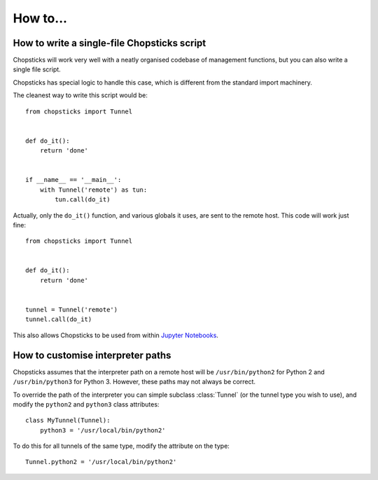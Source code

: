 How to...
=========

How to write a single-file Chopsticks script
--------------------------------------------

Chopsticks will work very well with a neatly organised codebase of management
functions, but you can also write a single file script.

Chopsticks has special logic to handle this case, which is different from
the standard import machinery.

The cleanest way to write this script would be::

    from chopsticks import Tunnel


    def do_it():
        return 'done'


    if __name__ == '__main__':
        with Tunnel('remote') as tun:
            tun.call(do_it)


Actually, only the ``do_it()`` function, and various globals it uses, are sent
to the remote host. This code will work just fine::


    from chopsticks import Tunnel


    def do_it():
        return 'done'


    tunnel = Tunnel('remote')
    tunnel.call(do_it)


This also allows Chopsticks to be used from within `Jupyter Notebooks`_.

.. _`Jupyter Notebooks`: http://jupyter.org/


How to customise interpreter paths
----------------------------------

Chopsticks assumes that the interpreter path on a remote host will be
``/usr/bin/python2`` for Python 2 and ``/usr/bin/python3`` for Python 3.
However, these paths may not always be correct.

To override the path of the interpreter you can simple subclass :class:`Tunnel`
(or the tunnel type you wish to use), and modify the ``python2`` and
``python3`` class attributes::

    class MyTunnel(Tunnel):
        python3 = '/usr/local/bin/python2'

To do this for all tunnels of the same type, modify the attribute on the type::

    Tunnel.python2 = '/usr/local/bin/python2'
